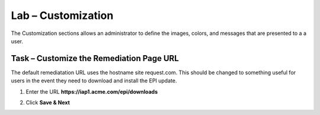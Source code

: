 Lab – Customization
------------------------------------------------

The Customization sections allows an administrator to define the images, colors, and messages that are presented to a a user.

Task – Customize the Remediation Page URL
~~~~~~~~~~~~~~~~~~~~~~~~~~~~~~~~~~~~~~~~~~

The default remediatation URL uses the hostname site request.com.  This should be changed to something useful for users in the event they need to download and install the EPI update.


|image29|

1. Enter the URL **https://iap1.acme.com/epi/downloads**

|image30|

2. Click **Save & Next**



.. |image29| image:: /_static/class1/module1/image029.png
.. |image30| image:: /_static/class1/module1/image030.png


